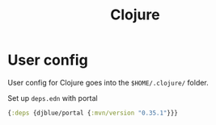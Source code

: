 #+TITLE: Clojure
* User config
User config for Clojure goes into the =$HOME/.clojure/= folder.

Set up =deps.edn=  with portal
#+begin_src clojure :tangle ~/dotfiles/clojure/.clojure/deps.edn
{:deps {djblue/portal {:mvn/version "0.35.1"}}}
#+end_src
* COMMENT Tools
Found t his  in =.clojure/tools/tools.edn=. Not sure if I need it?
#+begin_src clojure
{:lib io.github.clojure/tools.tools
 :coord {:git/tag "v0.3.0"
         :git/sha "12f7f66ee85578ae939c0b40b71a2f1811afac04"}}
#+end_src
